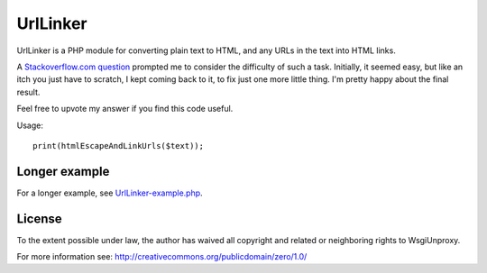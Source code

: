 UrlLinker
=========

UrlLinker is a PHP module for converting plain text to HTML, and any URLs in
the text into HTML links.

A `Stackoverflow.com question`__ prompted me to consider the difficulty of such
a task. Initially, it seemed easy, but like an itch you just have to scratch, I
kept coming back to it, to fix just one more little thing. I'm pretty happy
about the final result.

__ http://stackoverflow.com/questions/1188129/replace-urls-in-text-with-html-links/

Feel free to upvote my answer if you find this code useful.

Usage::

    print(htmlEscapeAndLinkUrls($text));


Longer example
--------------

For a longer example, see `UrlLinker-example.php`_.

.. _UrlLinker-example.php: https://bitbucket.org/kwi/urllinker/src/tip/UrlLinker-example.php


License
-------

To the extent possible under law, the author has waived all copyright and
related or neighboring rights to WsgiUnproxy.

For more information see:
http://creativecommons.org/publicdomain/zero/1.0/
